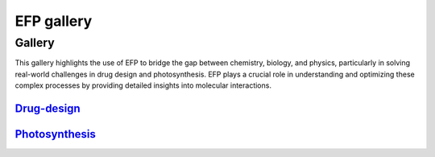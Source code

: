 .. _gallery:

***********
EFP gallery
***********

Gallery
=======

This gallery highlights the use of EFP to bridge the gap between chemistry, biology, and physics, 
particularly in solving real-world challenges in drug design and photosynthesis. EFP plays a crucial 
role in understanding and optimizing these complex processes by providing detailed insights into 
molecular interactions.

.. _Drug-design: https://www.drug_design.com

Drug-design_
^^^^^^^^^^^^
.. _Drug-design: https://www.drug_design.com
.. image:: _static/drug_design.png
   :target: https://www.drug_design.com
   :alt: Drug design
   :width: 300

.. _Photosynthesis: file:///C:/Users/richm/libefp2.github.io/html/gallery_ref.html

Photosynthesis_
^^^^^^^^^^^^^^^
.. image:: _static/photo.png
   :target: file:///C:/Users/richm/libefp2.github.io/html/gallery_ref.html
   :alt: Photosynthesis
   :width: 300
